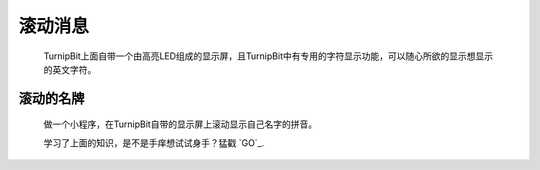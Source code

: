 滚动消息
==============================

	.. image:: images/DUNDONNG2.png

	.. image:: images/DUNDONNG.gif

	TurnipBit上面自带一个由高亮LED组成的显示屏，且TurnipBit中有专用的字符显示功能，可以随心所欲的显示想显示的英文字符。


**滚动的名牌**
----------------------------------------

	做一个小程序，在TurnipBit自带的显示屏上滚动显示自己名字的拼音。

	.. image:: images/xxy.png

	.. image:: images/xxy.gif

	学习了上面的知识，是不是手痒想试试身手？猛戳 `GO`_.

	.. GO: http://turnipbit.tpyboard.com/
